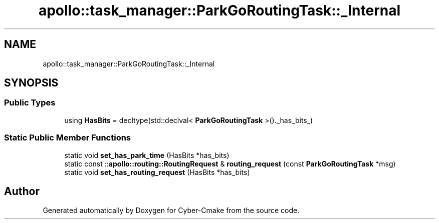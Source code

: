 .TH "apollo::task_manager::ParkGoRoutingTask::_Internal" 3 "Sun Sep 3 2023" "Version 8.0" "Cyber-Cmake" \" -*- nroff -*-
.ad l
.nh
.SH NAME
apollo::task_manager::ParkGoRoutingTask::_Internal
.SH SYNOPSIS
.br
.PP
.SS "Public Types"

.in +1c
.ti -1c
.RI "using \fBHasBits\fP = decltype(std::declval< \fBParkGoRoutingTask\fP >()\&._has_bits_)"
.br
.in -1c
.SS "Static Public Member Functions"

.in +1c
.ti -1c
.RI "static void \fBset_has_park_time\fP (HasBits *has_bits)"
.br
.ti -1c
.RI "static const ::\fBapollo::routing::RoutingRequest\fP & \fBrouting_request\fP (const \fBParkGoRoutingTask\fP *msg)"
.br
.ti -1c
.RI "static void \fBset_has_routing_request\fP (HasBits *has_bits)"
.br
.in -1c

.SH "Author"
.PP 
Generated automatically by Doxygen for Cyber-Cmake from the source code\&.

